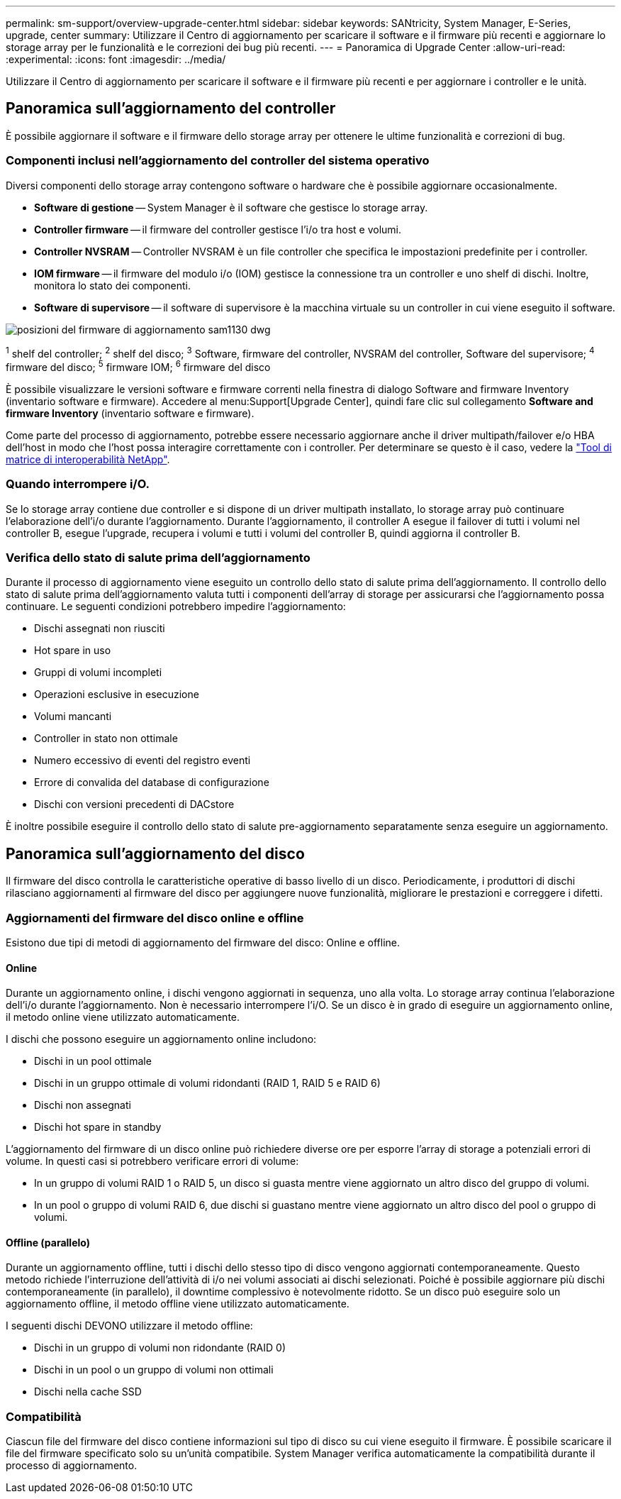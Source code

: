 ---
permalink: sm-support/overview-upgrade-center.html 
sidebar: sidebar 
keywords: SANtricity, System Manager, E-Series, upgrade, center 
summary: Utilizzare il Centro di aggiornamento per scaricare il software e il firmware più recenti e aggiornare lo storage array per le funzionalità e le correzioni dei bug più recenti. 
---
= Panoramica di Upgrade Center
:allow-uri-read: 
:experimental: 
:icons: font
:imagesdir: ../media/


[role="lead"]
Utilizzare il Centro di aggiornamento per scaricare il software e il firmware più recenti e per aggiornare i controller e le unità.



== Panoramica sull'aggiornamento del controller

È possibile aggiornare il software e il firmware dello storage array per ottenere le ultime funzionalità e correzioni di bug.



=== Componenti inclusi nell'aggiornamento del controller del sistema operativo

Diversi componenti dello storage array contengono software o hardware che è possibile aggiornare occasionalmente.

* *Software di gestione* -- System Manager è il software che gestisce lo storage array.
* *Controller firmware* -- il firmware del controller gestisce l'i/o tra host e volumi.
* *Controller NVSRAM* -- Controller NVSRAM è un file controller che specifica le impostazioni predefinite per i controller.
* *IOM firmware* -- il firmware del modulo i/o (IOM) gestisce la connessione tra un controller e uno shelf di dischi. Inoltre, monitora lo stato dei componenti.
* *Software di supervisore* -- il software di supervisore è la macchina virtuale su un controller in cui viene eseguito il software.


image::../media/sam1130-dwg-upgrade-firmware-locations.gif[posizioni del firmware di aggiornamento sam1130 dwg]

^1^ shelf del controller; ^2^ shelf del disco; ^3^ Software, firmware del controller, NVSRAM del controller, Software del supervisore; ^4^ firmware del disco; ^5^ firmware IOM; ^6^ firmware del disco

È possibile visualizzare le versioni software e firmware correnti nella finestra di dialogo Software and firmware Inventory (inventario software e firmware). Accedere al menu:Support[Upgrade Center], quindi fare clic sul collegamento *Software and firmware Inventory* (inventario software e firmware).

Come parte del processo di aggiornamento, potrebbe essere necessario aggiornare anche il driver multipath/failover e/o HBA dell'host in modo che l'host possa interagire correttamente con i controller. Per determinare se questo è il caso, vedere la https://imt.netapp.com/matrix/#welcome["Tool di matrice di interoperabilità NetApp"^].



=== Quando interrompere i/O.

Se lo storage array contiene due controller e si dispone di un driver multipath installato, lo storage array può continuare l'elaborazione dell'i/o durante l'aggiornamento. Durante l'aggiornamento, il controller A esegue il failover di tutti i volumi nel controller B, esegue l'upgrade, recupera i volumi e tutti i volumi del controller B, quindi aggiorna il controller B.



=== Verifica dello stato di salute prima dell'aggiornamento

Durante il processo di aggiornamento viene eseguito un controllo dello stato di salute prima dell'aggiornamento. Il controllo dello stato di salute prima dell'aggiornamento valuta tutti i componenti dell'array di storage per assicurarsi che l'aggiornamento possa continuare. Le seguenti condizioni potrebbero impedire l'aggiornamento:

* Dischi assegnati non riusciti
* Hot spare in uso
* Gruppi di volumi incompleti
* Operazioni esclusive in esecuzione
* Volumi mancanti
* Controller in stato non ottimale
* Numero eccessivo di eventi del registro eventi
* Errore di convalida del database di configurazione
* Dischi con versioni precedenti di DACstore


È inoltre possibile eseguire il controllo dello stato di salute pre-aggiornamento separatamente senza eseguire un aggiornamento.



== Panoramica sull'aggiornamento del disco

Il firmware del disco controlla le caratteristiche operative di basso livello di un disco. Periodicamente, i produttori di dischi rilasciano aggiornamenti al firmware del disco per aggiungere nuove funzionalità, migliorare le prestazioni e correggere i difetti.



=== Aggiornamenti del firmware del disco online e offline

Esistono due tipi di metodi di aggiornamento del firmware del disco: Online e offline.



==== Online

Durante un aggiornamento online, i dischi vengono aggiornati in sequenza, uno alla volta. Lo storage array continua l'elaborazione dell'i/o durante l'aggiornamento. Non è necessario interrompere l'i/O. Se un disco è in grado di eseguire un aggiornamento online, il metodo online viene utilizzato automaticamente.

I dischi che possono eseguire un aggiornamento online includono:

* Dischi in un pool ottimale
* Dischi in un gruppo ottimale di volumi ridondanti (RAID 1, RAID 5 e RAID 6)
* Dischi non assegnati
* Dischi hot spare in standby


L'aggiornamento del firmware di un disco online può richiedere diverse ore per esporre l'array di storage a potenziali errori di volume. In questi casi si potrebbero verificare errori di volume:

* In un gruppo di volumi RAID 1 o RAID 5, un disco si guasta mentre viene aggiornato un altro disco del gruppo di volumi.
* In un pool o gruppo di volumi RAID 6, due dischi si guastano mentre viene aggiornato un altro disco del pool o gruppo di volumi.




==== Offline (parallelo)

Durante un aggiornamento offline, tutti i dischi dello stesso tipo di disco vengono aggiornati contemporaneamente. Questo metodo richiede l'interruzione dell'attività di i/o nei volumi associati ai dischi selezionati. Poiché è possibile aggiornare più dischi contemporaneamente (in parallelo), il downtime complessivo è notevolmente ridotto. Se un disco può eseguire solo un aggiornamento offline, il metodo offline viene utilizzato automaticamente.

I seguenti dischi DEVONO utilizzare il metodo offline:

* Dischi in un gruppo di volumi non ridondante (RAID 0)
* Dischi in un pool o un gruppo di volumi non ottimali
* Dischi nella cache SSD




=== Compatibilità

Ciascun file del firmware del disco contiene informazioni sul tipo di disco su cui viene eseguito il firmware. È possibile scaricare il file del firmware specificato solo su un'unità compatibile. System Manager verifica automaticamente la compatibilità durante il processo di aggiornamento.
